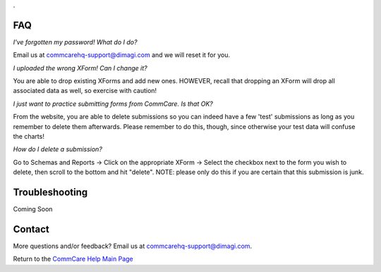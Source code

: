 .. _CommCare Help Main Page: help_index

.. This period is necessary. The title doesn't show up unless we have something before it.
.. This is a django bug. The patch is here: http://code.djangoproject.com/ticket/4881
.. But let's not require patches to django

.

FAQ
===
*I've forgotten my password! What do I do?*

Email us at commcarehq-support@dimagi.com and we will reset it for you. 

*I uploaded the wrong XForm! Can I change it?*

You are able to drop existing XForms and add new ones. HOWEVER, recall that dropping an XForm will drop all associated data as well, so exercise with caution!

*I just want to practice submitting forms from CommCare. Is that OK?*

From the website, you are able to delete submissions so you can indeed have a few 'test' submissions as long as you remember to delete them afterwards. Please remember to do this, though, since otherwise your test data will confuse the charts!

*How do I delete a submission?*

Go to Schemas and Reports -> Click on the appropriate XForm -> Select the checkbox next to the form you wish to delete, then scroll to the bottom and hit "delete". NOTE: please only do this if you are certain that this submission is junk. 

Troubleshooting
===============
Coming Soon

Contact
=======

More questions and/or feedback?
Email us at commcarehq-support@dimagi.com.

Return to the `CommCare Help Main Page`_